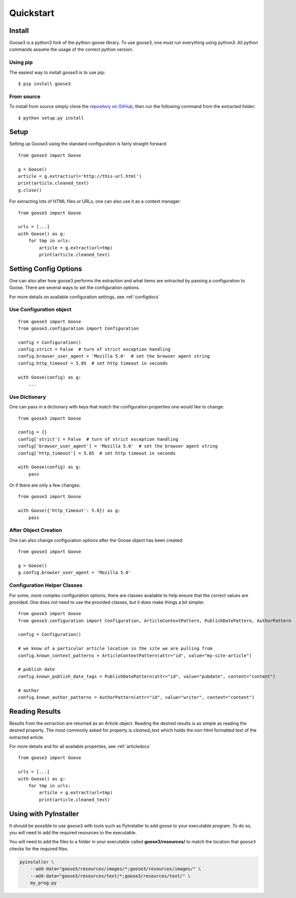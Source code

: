 .. _quickstart:

Quickstart
===============================================================================


Install
+++++++++++++++++++++++++++++++++++++++++++++++++++++++++++++++++++++++++++++++

Goose3 is a python3 fork of the python-goose library. To use goose3, one must
run everything using python3. All python commands assume the usage of the
correct python version.

Using pip
"""""""""""""""""""""""""""""""""""""""""""""""""""""""""""""""""""""""""""""""

The easiest way to install goose3 is to use pip:

::

    $ pip install goose3


From source
"""""""""""""""""""""""""""""""""""""""""""""""""""""""""""""""""""""""""""""""

To install from source simply clone the
`repository on GitHub <https://github.com/goose3/goose3>`__,
then run the following command from the extracted folder:

::

    $ python setup.py install


Setup
+++++++++++++++++++++++++++++++++++++++++++++++++++++++++++++++++++++++++++++++

Setting up Goose3 using the standard configuration is fairly straight forward:

::

    from goose3 import Goose

    g = Goose()
    article = g.extract(url='http://this-url.html')
    print(article.cleaned_text)
    g.close()

For extracting lots of HTML files or URLs, one can also use it as a context
manager:

::

    from goose3 import Goose

    urls = [...]
    with Goose() as g:
        for tmp in urls:
            article = g.extract(url=tmp)
            print(article.cleaned_text)

Setting Config Options
+++++++++++++++++++++++++++++++++++++++++++++++++++++++++++++++++++++++++++++++

One can also alter how goose3 performs the extraction and what items are
extracted by passing a configuration to Goose. There are several ways to set
the configuration options.

For more details on available configuration settings, see :ref:`configdocs`

Use Configuration object
"""""""""""""""""""""""""""""""""""""""""""""""""""""""""""""""""""""""""""""""

::

    from goose3 import Goose
    from goose3.configuration import Configuration

    config = Configuration()
    config.strict = False  # turn of strict exception handling
    config.browser_user_agent = 'Mozilla 5.0'  # set the browser agent string
    config.http_timeout = 5.05  # set http timeout in seconds

    with Goose(config) as g:
        ...


Use Dictionary
"""""""""""""""""""""""""""""""""""""""""""""""""""""""""""""""""""""""""""""""
One can pass in a dictionary with keys that match the configuration properties
one would like to change:

::

    from goose3 import Goose

    config = {}
    config['strict'] = False  # turn of strict exception handling
    config['browser_user_agent'] = 'Mozilla 5.0'  # set the browser agent string
    config['http_timeout'] = 5.05  # set http timeout in seconds

    with Goose(config) as g:
        pass

Or if there are only a few changes:
::

    from goose3 import Goose

    with Goose({'http_timeout': 5.0}) as g:
        pass

After Object Creation
"""""""""""""""""""""""""""""""""""""""""""""""""""""""""""""""""""""""""""""""
One can also change configuration options after the Goose object has been
created:

::

    from goose3 import Goose

    g = Goose()
    g.config.browser_user_agent = 'Mozilla 5.0'


Configuration Helper Classes
"""""""""""""""""""""""""""""""""""""""""""""""""""""""""""""""""""""""""""""""
For some, more complex configuration options, there are classes available to
help ensure that the correct values are provided. One does not need to use the
provided classes, but it does make things a bit simpler.

::

    from goose3 import Goose
    from goose3.configuration import Configuration, ArticleContextPattern, PublishDatePattern, AuthorPattern

    config = Configuration()

    # we know of a particular article location in the site we are pulling from
    config.known_context_patterns = ArticleContextPattern(attr="id", value="my-site-article")

    # publish date
    config.known_publish_date_tags = PublishDatePattern(attr="id", value="pubdate", content="content")

    # author
    config.known_author_patterns = AuthorPattern(attr="id", value="writer", content="content")


Reading Results
+++++++++++++++++++++++++++++++++++++++++++++++++++++++++++++++++++++++++++++++

Results from the extraction are returned as an Article object. Reading the
desired results is as simple as reading the desired property. The most commonly
asked for property is `cleaned_text` which holds the non-html formatted text of
the extracted article.


For more details and for all available properties, see :ref:`articledocs`

::

    from goose3 import Goose

    urls = [...]
    with Goose() as g:
        for tmp in urls:
            article = g.extract(url=tmp)
            print(article.cleaned_text)


Using with PyInstaller
+++++++++++++++++++++++++++++++++++++++++++++++++++++++++++++++++++++++++++++++

It should be possible to use ``goose3`` with tools such as PyInstaller to add
goose to your executable program. To do so, you will need to add the
required resources to the executable.

You will need to add the files to a folder in your executable called **goose3/resources/**
to match the location that ``goose3`` checks for the required files.

.. code:: bash

    pyinstaller \
        --add-data="goose3/resources/images/*;goose3/resources/images/" \
        --add-data="goose3/resources/text/*;goose3/resources/text/" \
        my_prog.py
